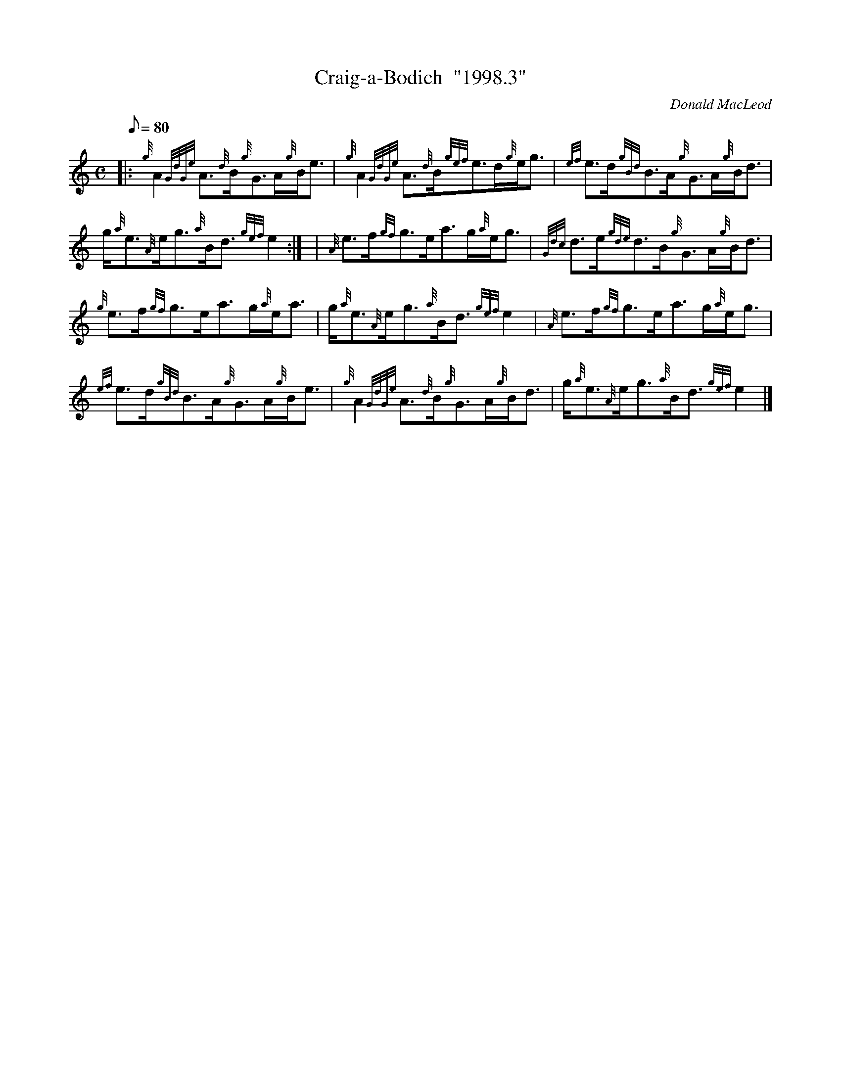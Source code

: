 X:1
T:Craig-a-Bodich  "1998.3"
M:C
L:1/8
Q:80
C:Donald MacLeod
S:Strathspey
K:HP
|: {g}A2{GdGe}A3/2{d}B/2{g}G3/2A/2{g}B/2e3/2 | \
{g}A2{GdGe}A3/2{d}B/2{gef}e3/2d/2{g}e/2g3/2 | \
{ef}e3/2d/2{gBd}B3/2A/2{g}G3/2A/2{g}B/2d3/2 |
g/2{a}e3/2{A}e/2g3/2{a}B/2d3/2{gef}e2:| [ | \
{A}e3/2f/2{gf}g3/2e/2a3/2g/2{a}e/2g3/2 | \
{Gdc}d3/2e/2{gde}d3/2B/2{g}G3/2A/2{g}B/2d3/2 |
{g}e3/2f/2{gf}g3/2e/2a3/2g/2{a}e/2a3/2 | \
g/2{a}e3/2{A}e/2g3/2{a}B/2d3/2{gef}e2 | \
{A}e3/2f/2{gf}g3/2e/2a3/2g/2{a}e/2g3/2 |
{ef}e3/2d/2{gBd}B3/2A/2{g}G3/2A/2{g}B/2e3/2 | \
{g}A2{GdGe}A3/2{d}B/2{g}G3/2A/2{g}B/2d3/2 | \
g/2{a}e3/2{A}e/2g3/2{a}B/2d3/2{gef}e2|]
